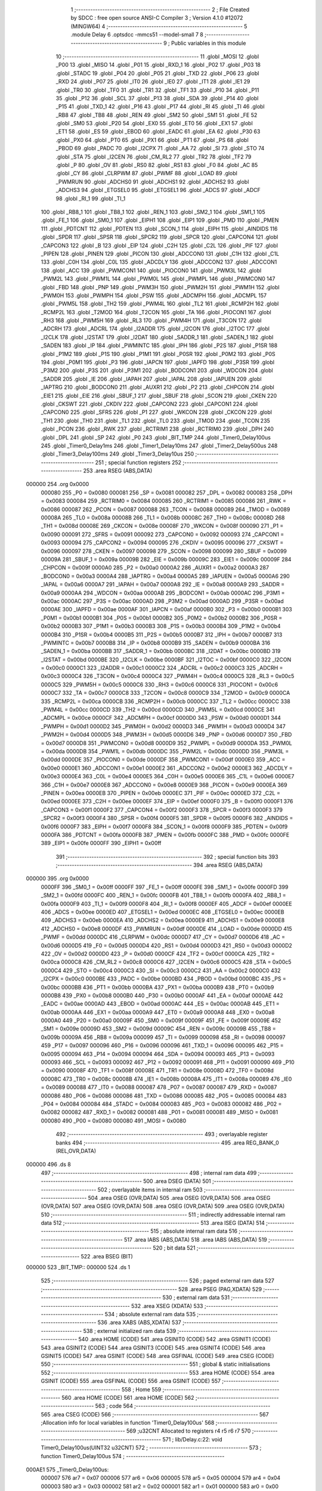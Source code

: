                                       1 ;--------------------------------------------------------
                                      2 ; File Created by SDCC : free open source ANSI-C Compiler
                                      3 ; Version 4.1.0 #12072 (MINGW64)
                                      4 ;--------------------------------------------------------
                                      5 	.module Delay
                                      6 	.optsdcc -mmcs51 --model-small
                                      7 	
                                      8 ;--------------------------------------------------------
                                      9 ; Public variables in this module
                                     10 ;--------------------------------------------------------
                                     11 	.globl _MOSI
                                     12 	.globl _P00
                                     13 	.globl _MISO
                                     14 	.globl _P01
                                     15 	.globl _RXD_1
                                     16 	.globl _P02
                                     17 	.globl _P03
                                     18 	.globl _STADC
                                     19 	.globl _P04
                                     20 	.globl _P05
                                     21 	.globl _TXD
                                     22 	.globl _P06
                                     23 	.globl _RXD
                                     24 	.globl _P07
                                     25 	.globl _IT0
                                     26 	.globl _IE0
                                     27 	.globl _IT1
                                     28 	.globl _IE1
                                     29 	.globl _TR0
                                     30 	.globl _TF0
                                     31 	.globl _TR1
                                     32 	.globl _TF1
                                     33 	.globl _P10
                                     34 	.globl _P11
                                     35 	.globl _P12
                                     36 	.globl _SCL
                                     37 	.globl _P13
                                     38 	.globl _SDA
                                     39 	.globl _P14
                                     40 	.globl _P15
                                     41 	.globl _TXD_1
                                     42 	.globl _P16
                                     43 	.globl _P17
                                     44 	.globl _RI
                                     45 	.globl _TI
                                     46 	.globl _RB8
                                     47 	.globl _TB8
                                     48 	.globl _REN
                                     49 	.globl _SM2
                                     50 	.globl _SM1
                                     51 	.globl _FE
                                     52 	.globl _SM0
                                     53 	.globl _P20
                                     54 	.globl _EX0
                                     55 	.globl _ET0
                                     56 	.globl _EX1
                                     57 	.globl _ET1
                                     58 	.globl _ES
                                     59 	.globl _EBOD
                                     60 	.globl _EADC
                                     61 	.globl _EA
                                     62 	.globl _P30
                                     63 	.globl _PX0
                                     64 	.globl _PT0
                                     65 	.globl _PX1
                                     66 	.globl _PT1
                                     67 	.globl _PS
                                     68 	.globl _PBOD
                                     69 	.globl _PADC
                                     70 	.globl _I2CPX
                                     71 	.globl _AA
                                     72 	.globl _SI
                                     73 	.globl _STO
                                     74 	.globl _STA
                                     75 	.globl _I2CEN
                                     76 	.globl _CM_RL2
                                     77 	.globl _TR2
                                     78 	.globl _TF2
                                     79 	.globl _P
                                     80 	.globl _OV
                                     81 	.globl _RS0
                                     82 	.globl _RS1
                                     83 	.globl _F0
                                     84 	.globl _AC
                                     85 	.globl _CY
                                     86 	.globl _CLRPWM
                                     87 	.globl _PWMF
                                     88 	.globl _LOAD
                                     89 	.globl _PWMRUN
                                     90 	.globl _ADCHS0
                                     91 	.globl _ADCHS1
                                     92 	.globl _ADCHS2
                                     93 	.globl _ADCHS3
                                     94 	.globl _ETGSEL0
                                     95 	.globl _ETGSEL1
                                     96 	.globl _ADCS
                                     97 	.globl _ADCF
                                     98 	.globl _RI_1
                                     99 	.globl _TI_1
                                    100 	.globl _RB8_1
                                    101 	.globl _TB8_1
                                    102 	.globl _REN_1
                                    103 	.globl _SM2_1
                                    104 	.globl _SM1_1
                                    105 	.globl _FE_1
                                    106 	.globl _SM0_1
                                    107 	.globl _EIPH1
                                    108 	.globl _EIP1
                                    109 	.globl _PMD
                                    110 	.globl _PMEN
                                    111 	.globl _PDTCNT
                                    112 	.globl _PDTEN
                                    113 	.globl _SCON_1
                                    114 	.globl _EIPH
                                    115 	.globl _AINDIDS
                                    116 	.globl _SPDR
                                    117 	.globl _SPSR
                                    118 	.globl _SPCR2
                                    119 	.globl _SPCR
                                    120 	.globl _CAPCON4
                                    121 	.globl _CAPCON3
                                    122 	.globl _B
                                    123 	.globl _EIP
                                    124 	.globl _C2H
                                    125 	.globl _C2L
                                    126 	.globl _PIF
                                    127 	.globl _PIPEN
                                    128 	.globl _PINEN
                                    129 	.globl _PICON
                                    130 	.globl _ADCCON0
                                    131 	.globl _C1H
                                    132 	.globl _C1L
                                    133 	.globl _C0H
                                    134 	.globl _C0L
                                    135 	.globl _ADCDLY
                                    136 	.globl _ADCCON2
                                    137 	.globl _ADCCON1
                                    138 	.globl _ACC
                                    139 	.globl _PWMCON1
                                    140 	.globl _PIOCON0
                                    141 	.globl _PWM3L
                                    142 	.globl _PWM2L
                                    143 	.globl _PWM1L
                                    144 	.globl _PWM0L
                                    145 	.globl _PWMPL
                                    146 	.globl _PWMCON0
                                    147 	.globl _FBD
                                    148 	.globl _PNP
                                    149 	.globl _PWM3H
                                    150 	.globl _PWM2H
                                    151 	.globl _PWM1H
                                    152 	.globl _PWM0H
                                    153 	.globl _PWMPH
                                    154 	.globl _PSW
                                    155 	.globl _ADCMPH
                                    156 	.globl _ADCMPL
                                    157 	.globl _PWM5L
                                    158 	.globl _TH2
                                    159 	.globl _PWM4L
                                    160 	.globl _TL2
                                    161 	.globl _RCMP2H
                                    162 	.globl _RCMP2L
                                    163 	.globl _T2MOD
                                    164 	.globl _T2CON
                                    165 	.globl _TA
                                    166 	.globl _PIOCON1
                                    167 	.globl _RH3
                                    168 	.globl _PWM5H
                                    169 	.globl _RL3
                                    170 	.globl _PWM4H
                                    171 	.globl _T3CON
                                    172 	.globl _ADCRH
                                    173 	.globl _ADCRL
                                    174 	.globl _I2ADDR
                                    175 	.globl _I2CON
                                    176 	.globl _I2TOC
                                    177 	.globl _I2CLK
                                    178 	.globl _I2STAT
                                    179 	.globl _I2DAT
                                    180 	.globl _SADDR_1
                                    181 	.globl _SADEN_1
                                    182 	.globl _SADEN
                                    183 	.globl _IP
                                    184 	.globl _PWMINTC
                                    185 	.globl _IPH
                                    186 	.globl _P2S
                                    187 	.globl _P1SR
                                    188 	.globl _P1M2
                                    189 	.globl _P1S
                                    190 	.globl _P1M1
                                    191 	.globl _P0SR
                                    192 	.globl _P0M2
                                    193 	.globl _P0S
                                    194 	.globl _P0M1
                                    195 	.globl _P3
                                    196 	.globl _IAPCN
                                    197 	.globl _IAPFD
                                    198 	.globl _P3SR
                                    199 	.globl _P3M2
                                    200 	.globl _P3S
                                    201 	.globl _P3M1
                                    202 	.globl _BODCON1
                                    203 	.globl _WDCON
                                    204 	.globl _SADDR
                                    205 	.globl _IE
                                    206 	.globl _IAPAH
                                    207 	.globl _IAPAL
                                    208 	.globl _IAPUEN
                                    209 	.globl _IAPTRG
                                    210 	.globl _BODCON0
                                    211 	.globl _AUXR1
                                    212 	.globl _P2
                                    213 	.globl _CHPCON
                                    214 	.globl _EIE1
                                    215 	.globl _EIE
                                    216 	.globl _SBUF_1
                                    217 	.globl _SBUF
                                    218 	.globl _SCON
                                    219 	.globl _CKEN
                                    220 	.globl _CKSWT
                                    221 	.globl _CKDIV
                                    222 	.globl _CAPCON2
                                    223 	.globl _CAPCON1
                                    224 	.globl _CAPCON0
                                    225 	.globl _SFRS
                                    226 	.globl _P1
                                    227 	.globl _WKCON
                                    228 	.globl _CKCON
                                    229 	.globl _TH1
                                    230 	.globl _TH0
                                    231 	.globl _TL1
                                    232 	.globl _TL0
                                    233 	.globl _TMOD
                                    234 	.globl _TCON
                                    235 	.globl _PCON
                                    236 	.globl _RWK
                                    237 	.globl _RCTRIM1
                                    238 	.globl _RCTRIM0
                                    239 	.globl _DPH
                                    240 	.globl _DPL
                                    241 	.globl _SP
                                    242 	.globl _P0
                                    243 	.globl _BIT_TMP
                                    244 	.globl _Timer0_Delay100us
                                    245 	.globl _Timer0_Delay1ms
                                    246 	.globl _Timer1_Delay10ms
                                    247 	.globl _Timer2_Delay500us
                                    248 	.globl _Timer3_Delay100ms
                                    249 	.globl _Timer3_Delay10us
                                    250 ;--------------------------------------------------------
                                    251 ; special function registers
                                    252 ;--------------------------------------------------------
                                    253 	.area RSEG    (ABS,DATA)
      000000                        254 	.org 0x0000
                           000080   255 _P0	=	0x0080
                           000081   256 _SP	=	0x0081
                           000082   257 _DPL	=	0x0082
                           000083   258 _DPH	=	0x0083
                           000084   259 _RCTRIM0	=	0x0084
                           000085   260 _RCTRIM1	=	0x0085
                           000086   261 _RWK	=	0x0086
                           000087   262 _PCON	=	0x0087
                           000088   263 _TCON	=	0x0088
                           000089   264 _TMOD	=	0x0089
                           00008A   265 _TL0	=	0x008a
                           00008B   266 _TL1	=	0x008b
                           00008C   267 _TH0	=	0x008c
                           00008D   268 _TH1	=	0x008d
                           00008E   269 _CKCON	=	0x008e
                           00008F   270 _WKCON	=	0x008f
                           000090   271 _P1	=	0x0090
                           000091   272 _SFRS	=	0x0091
                           000092   273 _CAPCON0	=	0x0092
                           000093   274 _CAPCON1	=	0x0093
                           000094   275 _CAPCON2	=	0x0094
                           000095   276 _CKDIV	=	0x0095
                           000096   277 _CKSWT	=	0x0096
                           000097   278 _CKEN	=	0x0097
                           000098   279 _SCON	=	0x0098
                           000099   280 _SBUF	=	0x0099
                           00009A   281 _SBUF_1	=	0x009a
                           00009B   282 _EIE	=	0x009b
                           00009C   283 _EIE1	=	0x009c
                           00009F   284 _CHPCON	=	0x009f
                           0000A0   285 _P2	=	0x00a0
                           0000A2   286 _AUXR1	=	0x00a2
                           0000A3   287 _BODCON0	=	0x00a3
                           0000A4   288 _IAPTRG	=	0x00a4
                           0000A5   289 _IAPUEN	=	0x00a5
                           0000A6   290 _IAPAL	=	0x00a6
                           0000A7   291 _IAPAH	=	0x00a7
                           0000A8   292 _IE	=	0x00a8
                           0000A9   293 _SADDR	=	0x00a9
                           0000AA   294 _WDCON	=	0x00aa
                           0000AB   295 _BODCON1	=	0x00ab
                           0000AC   296 _P3M1	=	0x00ac
                           0000AC   297 _P3S	=	0x00ac
                           0000AD   298 _P3M2	=	0x00ad
                           0000AD   299 _P3SR	=	0x00ad
                           0000AE   300 _IAPFD	=	0x00ae
                           0000AF   301 _IAPCN	=	0x00af
                           0000B0   302 _P3	=	0x00b0
                           0000B1   303 _P0M1	=	0x00b1
                           0000B1   304 _P0S	=	0x00b1
                           0000B2   305 _P0M2	=	0x00b2
                           0000B2   306 _P0SR	=	0x00b2
                           0000B3   307 _P1M1	=	0x00b3
                           0000B3   308 _P1S	=	0x00b3
                           0000B4   309 _P1M2	=	0x00b4
                           0000B4   310 _P1SR	=	0x00b4
                           0000B5   311 _P2S	=	0x00b5
                           0000B7   312 _IPH	=	0x00b7
                           0000B7   313 _PWMINTC	=	0x00b7
                           0000B8   314 _IP	=	0x00b8
                           0000B9   315 _SADEN	=	0x00b9
                           0000BA   316 _SADEN_1	=	0x00ba
                           0000BB   317 _SADDR_1	=	0x00bb
                           0000BC   318 _I2DAT	=	0x00bc
                           0000BD   319 _I2STAT	=	0x00bd
                           0000BE   320 _I2CLK	=	0x00be
                           0000BF   321 _I2TOC	=	0x00bf
                           0000C0   322 _I2CON	=	0x00c0
                           0000C1   323 _I2ADDR	=	0x00c1
                           0000C2   324 _ADCRL	=	0x00c2
                           0000C3   325 _ADCRH	=	0x00c3
                           0000C4   326 _T3CON	=	0x00c4
                           0000C4   327 _PWM4H	=	0x00c4
                           0000C5   328 _RL3	=	0x00c5
                           0000C5   329 _PWM5H	=	0x00c5
                           0000C6   330 _RH3	=	0x00c6
                           0000C6   331 _PIOCON1	=	0x00c6
                           0000C7   332 _TA	=	0x00c7
                           0000C8   333 _T2CON	=	0x00c8
                           0000C9   334 _T2MOD	=	0x00c9
                           0000CA   335 _RCMP2L	=	0x00ca
                           0000CB   336 _RCMP2H	=	0x00cb
                           0000CC   337 _TL2	=	0x00cc
                           0000CC   338 _PWM4L	=	0x00cc
                           0000CD   339 _TH2	=	0x00cd
                           0000CD   340 _PWM5L	=	0x00cd
                           0000CE   341 _ADCMPL	=	0x00ce
                           0000CF   342 _ADCMPH	=	0x00cf
                           0000D0   343 _PSW	=	0x00d0
                           0000D1   344 _PWMPH	=	0x00d1
                           0000D2   345 _PWM0H	=	0x00d2
                           0000D3   346 _PWM1H	=	0x00d3
                           0000D4   347 _PWM2H	=	0x00d4
                           0000D5   348 _PWM3H	=	0x00d5
                           0000D6   349 _PNP	=	0x00d6
                           0000D7   350 _FBD	=	0x00d7
                           0000D8   351 _PWMCON0	=	0x00d8
                           0000D9   352 _PWMPL	=	0x00d9
                           0000DA   353 _PWM0L	=	0x00da
                           0000DB   354 _PWM1L	=	0x00db
                           0000DC   355 _PWM2L	=	0x00dc
                           0000DD   356 _PWM3L	=	0x00dd
                           0000DE   357 _PIOCON0	=	0x00de
                           0000DF   358 _PWMCON1	=	0x00df
                           0000E0   359 _ACC	=	0x00e0
                           0000E1   360 _ADCCON1	=	0x00e1
                           0000E2   361 _ADCCON2	=	0x00e2
                           0000E3   362 _ADCDLY	=	0x00e3
                           0000E4   363 _C0L	=	0x00e4
                           0000E5   364 _C0H	=	0x00e5
                           0000E6   365 _C1L	=	0x00e6
                           0000E7   366 _C1H	=	0x00e7
                           0000E8   367 _ADCCON0	=	0x00e8
                           0000E9   368 _PICON	=	0x00e9
                           0000EA   369 _PINEN	=	0x00ea
                           0000EB   370 _PIPEN	=	0x00eb
                           0000EC   371 _PIF	=	0x00ec
                           0000ED   372 _C2L	=	0x00ed
                           0000EE   373 _C2H	=	0x00ee
                           0000EF   374 _EIP	=	0x00ef
                           0000F0   375 _B	=	0x00f0
                           0000F1   376 _CAPCON3	=	0x00f1
                           0000F2   377 _CAPCON4	=	0x00f2
                           0000F3   378 _SPCR	=	0x00f3
                           0000F3   379 _SPCR2	=	0x00f3
                           0000F4   380 _SPSR	=	0x00f4
                           0000F5   381 _SPDR	=	0x00f5
                           0000F6   382 _AINDIDS	=	0x00f6
                           0000F7   383 _EIPH	=	0x00f7
                           0000F8   384 _SCON_1	=	0x00f8
                           0000F9   385 _PDTEN	=	0x00f9
                           0000FA   386 _PDTCNT	=	0x00fa
                           0000FB   387 _PMEN	=	0x00fb
                           0000FC   388 _PMD	=	0x00fc
                           0000FE   389 _EIP1	=	0x00fe
                           0000FF   390 _EIPH1	=	0x00ff
                                    391 ;--------------------------------------------------------
                                    392 ; special function bits
                                    393 ;--------------------------------------------------------
                                    394 	.area RSEG    (ABS,DATA)
      000000                        395 	.org 0x0000
                           0000FF   396 _SM0_1	=	0x00ff
                           0000FF   397 _FE_1	=	0x00ff
                           0000FE   398 _SM1_1	=	0x00fe
                           0000FD   399 _SM2_1	=	0x00fd
                           0000FC   400 _REN_1	=	0x00fc
                           0000FB   401 _TB8_1	=	0x00fb
                           0000FA   402 _RB8_1	=	0x00fa
                           0000F9   403 _TI_1	=	0x00f9
                           0000F8   404 _RI_1	=	0x00f8
                           0000EF   405 _ADCF	=	0x00ef
                           0000EE   406 _ADCS	=	0x00ee
                           0000ED   407 _ETGSEL1	=	0x00ed
                           0000EC   408 _ETGSEL0	=	0x00ec
                           0000EB   409 _ADCHS3	=	0x00eb
                           0000EA   410 _ADCHS2	=	0x00ea
                           0000E9   411 _ADCHS1	=	0x00e9
                           0000E8   412 _ADCHS0	=	0x00e8
                           0000DF   413 _PWMRUN	=	0x00df
                           0000DE   414 _LOAD	=	0x00de
                           0000DD   415 _PWMF	=	0x00dd
                           0000DC   416 _CLRPWM	=	0x00dc
                           0000D7   417 _CY	=	0x00d7
                           0000D6   418 _AC	=	0x00d6
                           0000D5   419 _F0	=	0x00d5
                           0000D4   420 _RS1	=	0x00d4
                           0000D3   421 _RS0	=	0x00d3
                           0000D2   422 _OV	=	0x00d2
                           0000D0   423 _P	=	0x00d0
                           0000CF   424 _TF2	=	0x00cf
                           0000CA   425 _TR2	=	0x00ca
                           0000C8   426 _CM_RL2	=	0x00c8
                           0000C6   427 _I2CEN	=	0x00c6
                           0000C5   428 _STA	=	0x00c5
                           0000C4   429 _STO	=	0x00c4
                           0000C3   430 _SI	=	0x00c3
                           0000C2   431 _AA	=	0x00c2
                           0000C0   432 _I2CPX	=	0x00c0
                           0000BE   433 _PADC	=	0x00be
                           0000BD   434 _PBOD	=	0x00bd
                           0000BC   435 _PS	=	0x00bc
                           0000BB   436 _PT1	=	0x00bb
                           0000BA   437 _PX1	=	0x00ba
                           0000B9   438 _PT0	=	0x00b9
                           0000B8   439 _PX0	=	0x00b8
                           0000B0   440 _P30	=	0x00b0
                           0000AF   441 _EA	=	0x00af
                           0000AE   442 _EADC	=	0x00ae
                           0000AD   443 _EBOD	=	0x00ad
                           0000AC   444 _ES	=	0x00ac
                           0000AB   445 _ET1	=	0x00ab
                           0000AA   446 _EX1	=	0x00aa
                           0000A9   447 _ET0	=	0x00a9
                           0000A8   448 _EX0	=	0x00a8
                           0000A0   449 _P20	=	0x00a0
                           00009F   450 _SM0	=	0x009f
                           00009F   451 _FE	=	0x009f
                           00009E   452 _SM1	=	0x009e
                           00009D   453 _SM2	=	0x009d
                           00009C   454 _REN	=	0x009c
                           00009B   455 _TB8	=	0x009b
                           00009A   456 _RB8	=	0x009a
                           000099   457 _TI	=	0x0099
                           000098   458 _RI	=	0x0098
                           000097   459 _P17	=	0x0097
                           000096   460 _P16	=	0x0096
                           000096   461 _TXD_1	=	0x0096
                           000095   462 _P15	=	0x0095
                           000094   463 _P14	=	0x0094
                           000094   464 _SDA	=	0x0094
                           000093   465 _P13	=	0x0093
                           000093   466 _SCL	=	0x0093
                           000092   467 _P12	=	0x0092
                           000091   468 _P11	=	0x0091
                           000090   469 _P10	=	0x0090
                           00008F   470 _TF1	=	0x008f
                           00008E   471 _TR1	=	0x008e
                           00008D   472 _TF0	=	0x008d
                           00008C   473 _TR0	=	0x008c
                           00008B   474 _IE1	=	0x008b
                           00008A   475 _IT1	=	0x008a
                           000089   476 _IE0	=	0x0089
                           000088   477 _IT0	=	0x0088
                           000087   478 _P07	=	0x0087
                           000087   479 _RXD	=	0x0087
                           000086   480 _P06	=	0x0086
                           000086   481 _TXD	=	0x0086
                           000085   482 _P05	=	0x0085
                           000084   483 _P04	=	0x0084
                           000084   484 _STADC	=	0x0084
                           000083   485 _P03	=	0x0083
                           000082   486 _P02	=	0x0082
                           000082   487 _RXD_1	=	0x0082
                           000081   488 _P01	=	0x0081
                           000081   489 _MISO	=	0x0081
                           000080   490 _P00	=	0x0080
                           000080   491 _MOSI	=	0x0080
                                    492 ;--------------------------------------------------------
                                    493 ; overlayable register banks
                                    494 ;--------------------------------------------------------
                                    495 	.area REG_BANK_0	(REL,OVR,DATA)
      000000                        496 	.ds 8
                                    497 ;--------------------------------------------------------
                                    498 ; internal ram data
                                    499 ;--------------------------------------------------------
                                    500 	.area DSEG    (DATA)
                                    501 ;--------------------------------------------------------
                                    502 ; overlayable items in internal ram 
                                    503 ;--------------------------------------------------------
                                    504 	.area	OSEG    (OVR,DATA)
                                    505 	.area	OSEG    (OVR,DATA)
                                    506 	.area	OSEG    (OVR,DATA)
                                    507 	.area	OSEG    (OVR,DATA)
                                    508 	.area	OSEG    (OVR,DATA)
                                    509 	.area	OSEG    (OVR,DATA)
                                    510 ;--------------------------------------------------------
                                    511 ; indirectly addressable internal ram data
                                    512 ;--------------------------------------------------------
                                    513 	.area ISEG    (DATA)
                                    514 ;--------------------------------------------------------
                                    515 ; absolute internal ram data
                                    516 ;--------------------------------------------------------
                                    517 	.area IABS    (ABS,DATA)
                                    518 	.area IABS    (ABS,DATA)
                                    519 ;--------------------------------------------------------
                                    520 ; bit data
                                    521 ;--------------------------------------------------------
                                    522 	.area BSEG    (BIT)
      000000                        523 _BIT_TMP::
      000000                        524 	.ds 1
                                    525 ;--------------------------------------------------------
                                    526 ; paged external ram data
                                    527 ;--------------------------------------------------------
                                    528 	.area PSEG    (PAG,XDATA)
                                    529 ;--------------------------------------------------------
                                    530 ; external ram data
                                    531 ;--------------------------------------------------------
                                    532 	.area XSEG    (XDATA)
                                    533 ;--------------------------------------------------------
                                    534 ; absolute external ram data
                                    535 ;--------------------------------------------------------
                                    536 	.area XABS    (ABS,XDATA)
                                    537 ;--------------------------------------------------------
                                    538 ; external initialized ram data
                                    539 ;--------------------------------------------------------
                                    540 	.area HOME    (CODE)
                                    541 	.area GSINIT0 (CODE)
                                    542 	.area GSINIT1 (CODE)
                                    543 	.area GSINIT2 (CODE)
                                    544 	.area GSINIT3 (CODE)
                                    545 	.area GSINIT4 (CODE)
                                    546 	.area GSINIT5 (CODE)
                                    547 	.area GSINIT  (CODE)
                                    548 	.area GSFINAL (CODE)
                                    549 	.area CSEG    (CODE)
                                    550 ;--------------------------------------------------------
                                    551 ; global & static initialisations
                                    552 ;--------------------------------------------------------
                                    553 	.area HOME    (CODE)
                                    554 	.area GSINIT  (CODE)
                                    555 	.area GSFINAL (CODE)
                                    556 	.area GSINIT  (CODE)
                                    557 ;--------------------------------------------------------
                                    558 ; Home
                                    559 ;--------------------------------------------------------
                                    560 	.area HOME    (CODE)
                                    561 	.area HOME    (CODE)
                                    562 ;--------------------------------------------------------
                                    563 ; code
                                    564 ;--------------------------------------------------------
                                    565 	.area CSEG    (CODE)
                                    566 ;------------------------------------------------------------
                                    567 ;Allocation info for local variables in function 'Timer0_Delay100us'
                                    568 ;------------------------------------------------------------
                                    569 ;u32CNT                    Allocated to registers r4 r5 r6 r7 
                                    570 ;------------------------------------------------------------
                                    571 ;	lib/Delay.c:22: void Timer0_Delay100us(UINT32 u32CNT)
                                    572 ;	-----------------------------------------
                                    573 ;	 function Timer0_Delay100us
                                    574 ;	-----------------------------------------
      000AE1                        575 _Timer0_Delay100us:
                           000007   576 	ar7 = 0x07
                           000006   577 	ar6 = 0x06
                           000005   578 	ar5 = 0x05
                           000004   579 	ar4 = 0x04
                           000003   580 	ar3 = 0x03
                           000002   581 	ar2 = 0x02
                           000001   582 	ar1 = 0x01
                           000000   583 	ar0 = 0x00
      000AE1 AC 82            [24]  584 	mov	r4,dpl
      000AE3 AD 83            [24]  585 	mov	r5,dph
      000AE5 AE F0            [24]  586 	mov	r6,b
      000AE7 FF               [12]  587 	mov	r7,a
                                    588 ;	lib/Delay.c:24: clr_T0M;                                		//T0M=0, Timer0 Clock = Fsys/12
      000AE8 53 8E F7         [24]  589 	anl	_CKCON,#0xf7
                                    590 ;	lib/Delay.c:25: TMOD |= 0x01;                         		  //Timer0 is 16-bit mode
      000AEB 43 89 01         [24]  591 	orl	_TMOD,#0x01
                                    592 ;	lib/Delay.c:26: set_TR0;                            		    //Start Timer0
                                    593 ;	assignBit
      000AEE D2 8C            [12]  594 	setb	_TR0
                                    595 ;	lib/Delay.c:27: while (u32CNT != 0)
      000AF0                        596 00104$:
      000AF0 EC               [12]  597 	mov	a,r4
      000AF1 4D               [12]  598 	orl	a,r5
      000AF2 4E               [12]  599 	orl	a,r6
      000AF3 4F               [12]  600 	orl	a,r7
      000AF4 60 1A            [24]  601 	jz	00106$
                                    602 ;	lib/Delay.c:29: TL0 = LOBYTE(TIMER_DIV12_VALUE_100us);	//Find  define in "Function_define.h" "TIMER VALUE"
      000AF6 75 8A 7E         [24]  603 	mov	_TL0,#0x7e
                                    604 ;	lib/Delay.c:30: TH0 = HIBYTE(TIMER_DIV12_VALUE_100us);
      000AF9 75 8C FF         [24]  605 	mov	_TH0,#0xff
                                    606 ;	lib/Delay.c:31: while (TF0 != 1);       		            //Check Timer0 Time-Out Flag
      000AFC                        607 00101$:
                                    608 ;	lib/Delay.c:32: clr_TF0;
                                    609 ;	assignBit
      000AFC 10 8D 02         [24]  610 	jbc	_TF0,00127$
      000AFF 80 FB            [24]  611 	sjmp	00101$
      000B01                        612 00127$:
                                    613 ;	lib/Delay.c:33: u32CNT --;
      000B01 1C               [12]  614 	dec	r4
      000B02 BC FF 09         [24]  615 	cjne	r4,#0xff,00128$
      000B05 1D               [12]  616 	dec	r5
      000B06 BD FF 05         [24]  617 	cjne	r5,#0xff,00128$
      000B09 1E               [12]  618 	dec	r6
      000B0A BE FF 01         [24]  619 	cjne	r6,#0xff,00128$
      000B0D 1F               [12]  620 	dec	r7
      000B0E                        621 00128$:
      000B0E 80 E0            [24]  622 	sjmp	00104$
      000B10                        623 00106$:
                                    624 ;	lib/Delay.c:35: clr_TR0;                       			        //Stop Timer0
                                    625 ;	assignBit
      000B10 C2 8C            [12]  626 	clr	_TR0
                                    627 ;	lib/Delay.c:36: }
      000B12 22               [24]  628 	ret
                                    629 ;------------------------------------------------------------
                                    630 ;Allocation info for local variables in function 'Timer0_Delay1ms'
                                    631 ;------------------------------------------------------------
                                    632 ;u32CNT                    Allocated to registers r4 r5 r6 r7 
                                    633 ;------------------------------------------------------------
                                    634 ;	lib/Delay.c:38: void Timer0_Delay1ms(UINT32 u32CNT)
                                    635 ;	-----------------------------------------
                                    636 ;	 function Timer0_Delay1ms
                                    637 ;	-----------------------------------------
      000B13                        638 _Timer0_Delay1ms:
      000B13 AC 82            [24]  639 	mov	r4,dpl
      000B15 AD 83            [24]  640 	mov	r5,dph
      000B17 AE F0            [24]  641 	mov	r6,b
      000B19 FF               [12]  642 	mov	r7,a
                                    643 ;	lib/Delay.c:40: clr_T0M;                                		//T0M=0, Timer0 Clock = Fsys/12
      000B1A 53 8E F7         [24]  644 	anl	_CKCON,#0xf7
                                    645 ;	lib/Delay.c:41: TMOD |= 0x01;                           		//Timer0 is 16-bit mode
      000B1D 43 89 01         [24]  646 	orl	_TMOD,#0x01
                                    647 ;	lib/Delay.c:42: set_TR0;                              		  //Start Timer0
                                    648 ;	assignBit
      000B20 D2 8C            [12]  649 	setb	_TR0
                                    650 ;	lib/Delay.c:43: while (u32CNT != 0)
      000B22                        651 00104$:
      000B22 EC               [12]  652 	mov	a,r4
      000B23 4D               [12]  653 	orl	a,r5
      000B24 4E               [12]  654 	orl	a,r6
      000B25 4F               [12]  655 	orl	a,r7
      000B26 60 1A            [24]  656 	jz	00106$
                                    657 ;	lib/Delay.c:45: TL0 = LOBYTE(TIMER_DIV12_VALUE_1ms); 		//Find  define in "Function_define.h" "TIMER VALUE"
      000B28 75 8A CA         [24]  658 	mov	_TL0,#0xca
                                    659 ;	lib/Delay.c:46: TH0 = HIBYTE(TIMER_DIV12_VALUE_1ms);
      000B2B 75 8C FA         [24]  660 	mov	_TH0,#0xfa
                                    661 ;	lib/Delay.c:47: while (TF0 != 1);                   		//Check Timer0 Time-Out Flag
      000B2E                        662 00101$:
                                    663 ;	lib/Delay.c:48: clr_TF0;
                                    664 ;	assignBit
      000B2E 10 8D 02         [24]  665 	jbc	_TF0,00127$
      000B31 80 FB            [24]  666 	sjmp	00101$
      000B33                        667 00127$:
                                    668 ;	lib/Delay.c:49: u32CNT --;
      000B33 1C               [12]  669 	dec	r4
      000B34 BC FF 09         [24]  670 	cjne	r4,#0xff,00128$
      000B37 1D               [12]  671 	dec	r5
      000B38 BD FF 05         [24]  672 	cjne	r5,#0xff,00128$
      000B3B 1E               [12]  673 	dec	r6
      000B3C BE FF 01         [24]  674 	cjne	r6,#0xff,00128$
      000B3F 1F               [12]  675 	dec	r7
      000B40                        676 00128$:
      000B40 80 E0            [24]  677 	sjmp	00104$
      000B42                        678 00106$:
                                    679 ;	lib/Delay.c:51: clr_TR0;                              		  //Stop Timer0
                                    680 ;	assignBit
      000B42 C2 8C            [12]  681 	clr	_TR0
                                    682 ;	lib/Delay.c:52: }
      000B44 22               [24]  683 	ret
                                    684 ;------------------------------------------------------------
                                    685 ;Allocation info for local variables in function 'Timer1_Delay10ms'
                                    686 ;------------------------------------------------------------
                                    687 ;u32CNT                    Allocated to registers r4 r5 r6 r7 
                                    688 ;------------------------------------------------------------
                                    689 ;	lib/Delay.c:55: void Timer1_Delay10ms(UINT32 u32CNT)
                                    690 ;	-----------------------------------------
                                    691 ;	 function Timer1_Delay10ms
                                    692 ;	-----------------------------------------
      000B45                        693 _Timer1_Delay10ms:
      000B45 AC 82            [24]  694 	mov	r4,dpl
      000B47 AD 83            [24]  695 	mov	r5,dph
      000B49 AE F0            [24]  696 	mov	r6,b
      000B4B FF               [12]  697 	mov	r7,a
                                    698 ;	lib/Delay.c:57: clr_T1M;																		//T1M=0, Timer1 Clock = Fsys/12
      000B4C 53 8E EF         [24]  699 	anl	_CKCON,#0xef
                                    700 ;	lib/Delay.c:58: TMOD |= 0x10;																//Timer1 is 16-bit mode
      000B4F 43 89 10         [24]  701 	orl	_TMOD,#0x10
                                    702 ;	lib/Delay.c:59: set_TR1;																		//Start Timer1
                                    703 ;	assignBit
      000B52 D2 8E            [12]  704 	setb	_TR1
                                    705 ;	lib/Delay.c:60: while (u32CNT != 0)
      000B54                        706 00104$:
      000B54 EC               [12]  707 	mov	a,r4
      000B55 4D               [12]  708 	orl	a,r5
      000B56 4E               [12]  709 	orl	a,r6
      000B57 4F               [12]  710 	orl	a,r7
      000B58 60 1A            [24]  711 	jz	00106$
                                    712 ;	lib/Delay.c:62: TL1 = LOBYTE(TIMER_DIV12_VALUE_10ms);		//Find  define in "Function_define.h" "TIMER VALUE"
      000B5A 75 8B EA         [24]  713 	mov	_TL1,#0xea
                                    714 ;	lib/Delay.c:63: TH1 = HIBYTE(TIMER_DIV12_VALUE_10ms);
      000B5D 75 8D CB         [24]  715 	mov	_TH1,#0xcb
                                    716 ;	lib/Delay.c:64: while (TF1 != 1);												//Check Timer1 Time-Out Flag
      000B60                        717 00101$:
                                    718 ;	lib/Delay.c:65: clr_TF1;
                                    719 ;	assignBit
      000B60 10 8F 02         [24]  720 	jbc	_TF1,00127$
      000B63 80 FB            [24]  721 	sjmp	00101$
      000B65                        722 00127$:
                                    723 ;	lib/Delay.c:66: u32CNT --;
      000B65 1C               [12]  724 	dec	r4
      000B66 BC FF 09         [24]  725 	cjne	r4,#0xff,00128$
      000B69 1D               [12]  726 	dec	r5
      000B6A BD FF 05         [24]  727 	cjne	r5,#0xff,00128$
      000B6D 1E               [12]  728 	dec	r6
      000B6E BE FF 01         [24]  729 	cjne	r6,#0xff,00128$
      000B71 1F               [12]  730 	dec	r7
      000B72                        731 00128$:
      000B72 80 E0            [24]  732 	sjmp	00104$
      000B74                        733 00106$:
                                    734 ;	lib/Delay.c:68: clr_TR1;                               			//Stop Timer1
                                    735 ;	assignBit
      000B74 C2 8E            [12]  736 	clr	_TR1
                                    737 ;	lib/Delay.c:69: }
      000B76 22               [24]  738 	ret
                                    739 ;------------------------------------------------------------
                                    740 ;Allocation info for local variables in function 'Timer2_Delay500us'
                                    741 ;------------------------------------------------------------
                                    742 ;u32CNT                    Allocated to registers r4 r5 r6 r7 
                                    743 ;------------------------------------------------------------
                                    744 ;	lib/Delay.c:71: void Timer2_Delay500us(UINT32 u32CNT)
                                    745 ;	-----------------------------------------
                                    746 ;	 function Timer2_Delay500us
                                    747 ;	-----------------------------------------
      000B77                        748 _Timer2_Delay500us:
      000B77 AC 82            [24]  749 	mov	r4,dpl
      000B79 AD 83            [24]  750 	mov	r5,dph
      000B7B AE F0            [24]  751 	mov	r6,b
      000B7D FF               [12]  752 	mov	r7,a
                                    753 ;	lib/Delay.c:73: clr_T2DIV2;																	//Timer2 Clock = Fsys/4 
      000B7E 53 C9 BF         [24]  754 	anl	_T2MOD,#0xbf
                                    755 ;	lib/Delay.c:74: clr_T2DIV1;
      000B81 53 C9 DF         [24]  756 	anl	_T2MOD,#0xdf
                                    757 ;	lib/Delay.c:75: set_T2DIV0;
      000B84 43 C9 10         [24]  758 	orl	_T2MOD,#0x10
                                    759 ;	lib/Delay.c:76: set_TR2;                                		//Start Timer2
                                    760 ;	assignBit
      000B87 D2 CA            [12]  761 	setb	_TR2
                                    762 ;	lib/Delay.c:77: while (u32CNT != 0)
      000B89                        763 00104$:
      000B89 EC               [12]  764 	mov	a,r4
      000B8A 4D               [12]  765 	orl	a,r5
      000B8B 4E               [12]  766 	orl	a,r6
      000B8C 4F               [12]  767 	orl	a,r7
      000B8D 60 1A            [24]  768 	jz	00106$
                                    769 ;	lib/Delay.c:79: TL2 = LOBYTE(TIMER_DIV4_VALUE_500us);		//Find  define in "Function_define.h" "TIMER VALUE"
      000B8F 75 CC 30         [24]  770 	mov	_TL2,#0x30
                                    771 ;	lib/Delay.c:80: TH2 = HIBYTE(TIMER_DIV4_VALUE_500us);
      000B92 75 CD F8         [24]  772 	mov	_TH2,#0xf8
                                    773 ;	lib/Delay.c:81: while (TF2 != 1);                   		//Check Timer2 Time-Out Flag
      000B95                        774 00101$:
                                    775 ;	lib/Delay.c:82: clr_TF2;
                                    776 ;	assignBit
      000B95 10 CF 02         [24]  777 	jbc	_TF2,00127$
      000B98 80 FB            [24]  778 	sjmp	00101$
      000B9A                        779 00127$:
                                    780 ;	lib/Delay.c:83: u32CNT --;
      000B9A 1C               [12]  781 	dec	r4
      000B9B BC FF 09         [24]  782 	cjne	r4,#0xff,00128$
      000B9E 1D               [12]  783 	dec	r5
      000B9F BD FF 05         [24]  784 	cjne	r5,#0xff,00128$
      000BA2 1E               [12]  785 	dec	r6
      000BA3 BE FF 01         [24]  786 	cjne	r6,#0xff,00128$
      000BA6 1F               [12]  787 	dec	r7
      000BA7                        788 00128$:
      000BA7 80 E0            [24]  789 	sjmp	00104$
      000BA9                        790 00106$:
                                    791 ;	lib/Delay.c:85: clr_TR2;                                		//Stop Timer2
                                    792 ;	assignBit
      000BA9 C2 CA            [12]  793 	clr	_TR2
                                    794 ;	lib/Delay.c:86: }
      000BAB 22               [24]  795 	ret
                                    796 ;------------------------------------------------------------
                                    797 ;Allocation info for local variables in function 'Timer3_Delay100ms'
                                    798 ;------------------------------------------------------------
                                    799 ;u32CNT                    Allocated to registers r4 r5 r6 r7 
                                    800 ;------------------------------------------------------------
                                    801 ;	lib/Delay.c:88: void Timer3_Delay100ms(UINT32 u32CNT)
                                    802 ;	-----------------------------------------
                                    803 ;	 function Timer3_Delay100ms
                                    804 ;	-----------------------------------------
      000BAC                        805 _Timer3_Delay100ms:
      000BAC AC 82            [24]  806 	mov	r4,dpl
      000BAE AD 83            [24]  807 	mov	r5,dph
      000BB0 AE F0            [24]  808 	mov	r6,b
      000BB2 FF               [12]  809 	mov	r7,a
                                    810 ;	lib/Delay.c:90: T3CON = 0x07;                           		//Timer3 Clock = Fsys/128
      000BB3 75 C4 07         [24]  811 	mov	_T3CON,#0x07
                                    812 ;	lib/Delay.c:91: set_TR3;                                		//Trigger Timer3
      000BB6 43 C4 08         [24]  813 	orl	_T3CON,#0x08
                                    814 ;	lib/Delay.c:92: while (u32CNT != 0)
      000BB9                        815 00104$:
      000BB9 EC               [12]  816 	mov	a,r4
      000BBA 4D               [12]  817 	orl	a,r5
      000BBB 4E               [12]  818 	orl	a,r6
      000BBC 4F               [12]  819 	orl	a,r7
      000BBD 60 25            [24]  820 	jz	00106$
                                    821 ;	lib/Delay.c:94: RL3 = LOBYTE(TIMER_DIV128_VALUE_100ms); //Find  define in "Function_define.h" "TIMER VALUE"
      000BBF 75 C5 2C         [24]  822 	mov	_RL3,#0x2c
                                    823 ;	lib/Delay.c:95: RH3 = HIBYTE(TIMER_DIV128_VALUE_100ms);
      000BC2 75 C6 CF         [24]  824 	mov	_RH3,#0xcf
                                    825 ;	lib/Delay.c:96: while ((T3CON&SET_BIT4) != SET_BIT4);		//Check Timer3 Time-Out Flag
      000BC5                        826 00101$:
      000BC5 AA C4            [24]  827 	mov	r2,_T3CON
      000BC7 53 02 10         [24]  828 	anl	ar2,#0x10
      000BCA 7B 00            [12]  829 	mov	r3,#0x00
      000BCC BA 10 F6         [24]  830 	cjne	r2,#0x10,00101$
      000BCF BB 00 F3         [24]  831 	cjne	r3,#0x00,00101$
                                    832 ;	lib/Delay.c:97: clr_TF3;
      000BD2 53 C4 EF         [24]  833 	anl	_T3CON,#0xef
                                    834 ;	lib/Delay.c:98: u32CNT --;
      000BD5 1C               [12]  835 	dec	r4
      000BD6 BC FF 09         [24]  836 	cjne	r4,#0xff,00129$
      000BD9 1D               [12]  837 	dec	r5
      000BDA BD FF 05         [24]  838 	cjne	r5,#0xff,00129$
      000BDD 1E               [12]  839 	dec	r6
      000BDE BE FF 01         [24]  840 	cjne	r6,#0xff,00129$
      000BE1 1F               [12]  841 	dec	r7
      000BE2                        842 00129$:
      000BE2 80 D5            [24]  843 	sjmp	00104$
      000BE4                        844 00106$:
                                    845 ;	lib/Delay.c:100: clr_TR3;                                		//Stop Timer3
      000BE4 53 C4 F7         [24]  846 	anl	_T3CON,#0xf7
                                    847 ;	lib/Delay.c:101: }
      000BE7 22               [24]  848 	ret
                                    849 ;------------------------------------------------------------
                                    850 ;Allocation info for local variables in function 'Timer3_Delay10us'
                                    851 ;------------------------------------------------------------
                                    852 ;u32CNT                    Allocated to registers r4 r5 r6 r7 
                                    853 ;------------------------------------------------------------
                                    854 ;	lib/Delay.c:103: void Timer3_Delay10us(UINT32 u32CNT)
                                    855 ;	-----------------------------------------
                                    856 ;	 function Timer3_Delay10us
                                    857 ;	-----------------------------------------
      000BE8                        858 _Timer3_Delay10us:
      000BE8 AC 82            [24]  859 	mov	r4,dpl
      000BEA AD 83            [24]  860 	mov	r5,dph
      000BEC AE F0            [24]  861 	mov	r6,b
      000BEE FF               [12]  862 	mov	r7,a
                                    863 ;	lib/Delay.c:105: T3CON = 0x07;                           		//Timer3 Clock = Fsys/128
      000BEF 75 C4 07         [24]  864 	mov	_T3CON,#0x07
                                    865 ;	lib/Delay.c:106: set_TR3;                                		//Trigger Timer3
      000BF2 43 C4 08         [24]  866 	orl	_T3CON,#0x08
                                    867 ;	lib/Delay.c:107: while (u32CNT != 0)
      000BF5                        868 00104$:
      000BF5 EC               [12]  869 	mov	a,r4
      000BF6 4D               [12]  870 	orl	a,r5
      000BF7 4E               [12]  871 	orl	a,r6
      000BF8 4F               [12]  872 	orl	a,r7
      000BF9 60 25            [24]  873 	jz	00106$
                                    874 ;	lib/Delay.c:109: RL3 = LOBYTE(TIMER_DIV4_VALUE_10us); //Find  define in "Function_define.h" "TIMER VALUE"
      000BFB 75 C5 D8         [24]  875 	mov	_RL3,#0xd8
                                    876 ;	lib/Delay.c:110: RH3 = HIBYTE(TIMER_DIV4_VALUE_10us);
      000BFE 75 C6 FF         [24]  877 	mov	_RH3,#0xff
                                    878 ;	lib/Delay.c:111: while ((T3CON&SET_BIT4) != SET_BIT4);		//Check Timer3 Time-Out Flag
      000C01                        879 00101$:
      000C01 AA C4            [24]  880 	mov	r2,_T3CON
      000C03 53 02 10         [24]  881 	anl	ar2,#0x10
      000C06 7B 00            [12]  882 	mov	r3,#0x00
      000C08 BA 10 F6         [24]  883 	cjne	r2,#0x10,00101$
      000C0B BB 00 F3         [24]  884 	cjne	r3,#0x00,00101$
                                    885 ;	lib/Delay.c:112: clr_TF3;
      000C0E 53 C4 EF         [24]  886 	anl	_T3CON,#0xef
                                    887 ;	lib/Delay.c:113: u32CNT --;
      000C11 1C               [12]  888 	dec	r4
      000C12 BC FF 09         [24]  889 	cjne	r4,#0xff,00129$
      000C15 1D               [12]  890 	dec	r5
      000C16 BD FF 05         [24]  891 	cjne	r5,#0xff,00129$
      000C19 1E               [12]  892 	dec	r6
      000C1A BE FF 01         [24]  893 	cjne	r6,#0xff,00129$
      000C1D 1F               [12]  894 	dec	r7
      000C1E                        895 00129$:
      000C1E 80 D5            [24]  896 	sjmp	00104$
      000C20                        897 00106$:
                                    898 ;	lib/Delay.c:115: clr_TR3;                                		//Stop Timer3
      000C20 53 C4 F7         [24]  899 	anl	_T3CON,#0xf7
                                    900 ;	lib/Delay.c:116: }
      000C23 22               [24]  901 	ret
                                    902 	.area CSEG    (CODE)
                                    903 	.area CONST   (CODE)
                                    904 	.area CABS    (ABS,CODE)

